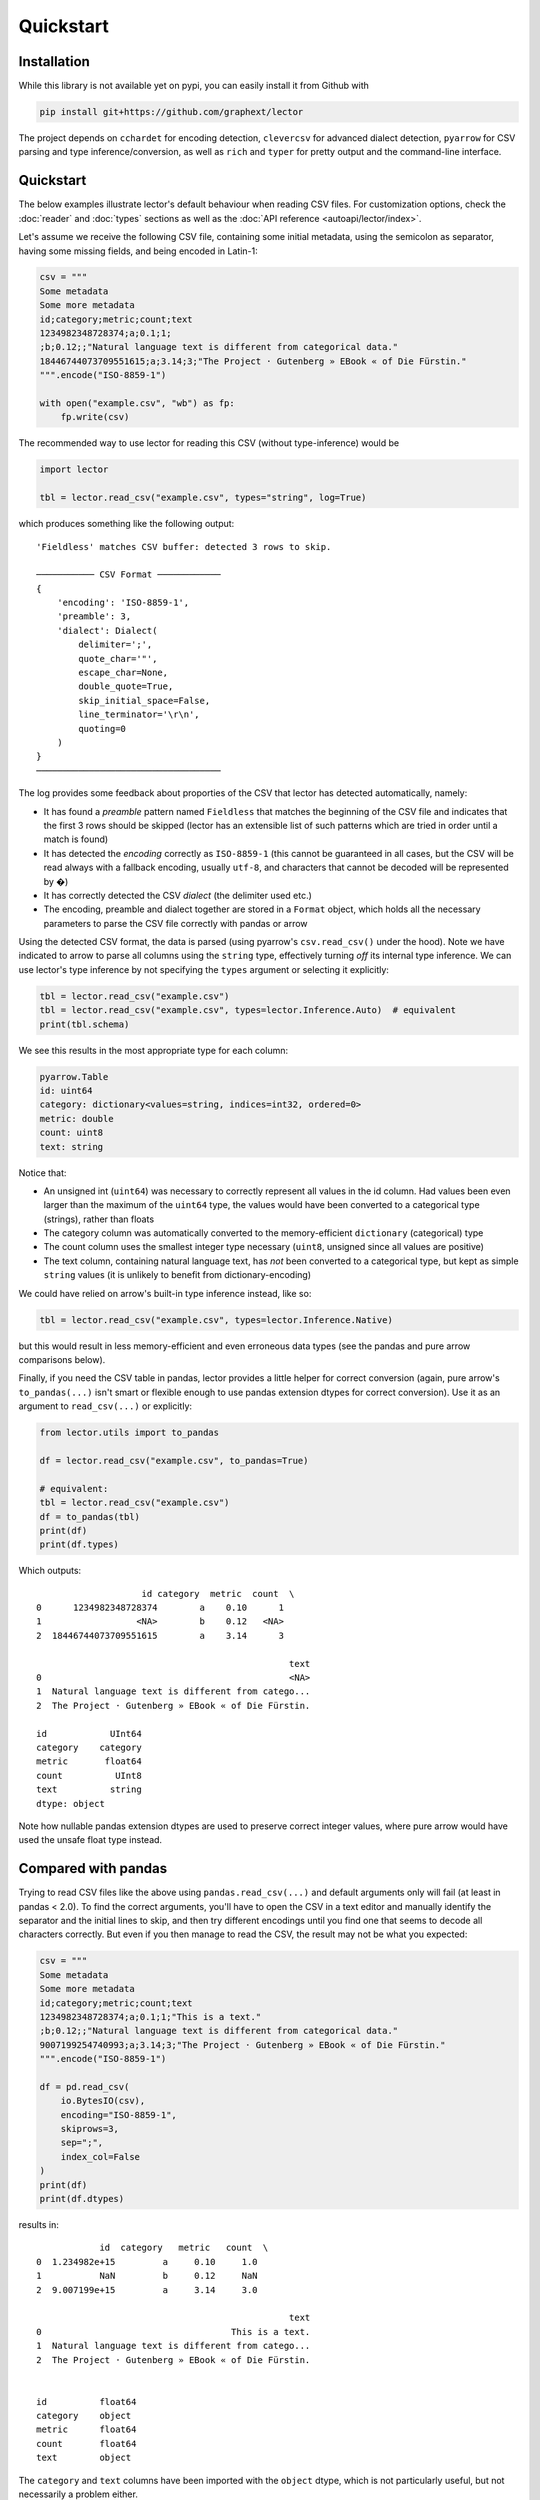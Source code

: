 Quickstart
==========


Installation
------------

While this library is not available yet on pypi, you can easily install it from Github with

.. code-block:: bash

    pip install git+https://github.com/graphext/lector

The project depends on ``cchardet`` for encoding detection, ``clevercsv`` for advanced
dialect detection, ``pyarrow`` for CSV parsing and type inference/conversion, as well as
``rich`` and ``typer`` for pretty output and the command-line interface.

Quickstart
----------

The below examples illustrate lector's default behaviour when reading CSV files. For
customization options, check the :doc:`reader` and :doc:`types` sections as well as the
:doc:`API reference <autoapi/lector/index>`.

Let's assume we receive the following CSV file, containing some initial metadata, using
the semicolon as separator, having some missing fields, and being encoded in Latin-1:

.. code-block:: python

    csv = """
    Some metadata
    Some more metadata
    id;category;metric;count;text
    1234982348728374;a;0.1;1;
    ;b;0.12;;"Natural language text is different from categorical data."
    18446744073709551615;a;3.14;3;"The Project · Gutenberg » EBook « of Die Fürstin."
    """.encode("ISO-8859-1")

    with open("example.csv", "wb") as fp:
        fp.write(csv)

The recommended way to use lector for reading this CSV (without type-inference) would be

.. code-block:: python

    import lector

    tbl = lector.read_csv("example.csv", types="string", log=True)

which produces something like the following output::

    'Fieldless' matches CSV buffer: detected 3 rows to skip.

    ─────────── CSV Format ────────────
    {
        'encoding': 'ISO-8859-1',
        'preamble': 3,
        'dialect': Dialect(
            delimiter=';',
            quote_char='"',
            escape_char=None,
            double_quote=True,
            skip_initial_space=False,
            line_terminator='\r\n',
            quoting=0
        )
    }
    ───────────────────────────────────

The log provides some feedback about proporties of the CSV that lector has detected
automatically, namely:

- It has found a *preamble* pattern named ``Fieldless`` that matches the beginning of the
  CSV file and indicates that the first 3 rows should be skipped (lector has an extensible
  list of such patterns which are tried in order until a match is found)
- It has detected the *encoding* correctly as ``ISO-8859-1`` (this cannot be guaranteed in all
  cases, but the CSV will be read always with a fallback encoding, usually ``utf-8``, and
  characters that cannot be decoded will be represented by �)
- It has correctly detected the CSV *dialect* (the delimiter used etc.)
- The encoding, preamble and dialect together are stored in a ``Format`` object, which holds
  all the necessary parameters to parse the CSV file correctly with pandas or arrow

Using the detected CSV format, the data is parsed (using pyarrow's ``csv.read_csv()`` under
the hood). Note we have indicated to arrow to parse all columns using the ``string`` type,
effectively turning *off* its internal type inference. We can use lector's type inference by
not specifying the ``types`` argument or selecting it explicitly:

.. code-block:: python

    tbl = lector.read_csv("example.csv")
    tbl = lector.read_csv("example.csv", types=lector.Inference.Auto)  # equivalent
    print(tbl.schema)

We see this results in the most appropriate type for each column:

.. code-block::

    pyarrow.Table
    id: uint64
    category: dictionary<values=string, indices=int32, ordered=0>
    metric: double
    count: uint8
    text: string

Notice that:

- An unsigned int (``uint64``) was necessary to correctly represent all values in the id
  column. Had values been even larger than the maximum of the ``uint64`` type, the values
  would have been converted to a categorical type (strings), rather than floats
- The category column was automatically converted to the memory-efficient ``dictionary``
  (categorical) type
- The count column uses the smallest integer type necessary (``uint8``, unsigned since all
  values are positive)
- The text column, containing natural language text, has *not* been converted to a categorical
  type, but kept as simple ``string`` values (it is unlikely to benefit from dictionary-encoding)

We could have relied on arrow's built-in type inference instead, like so:

.. code-block:: python

    tbl = lector.read_csv("example.csv", types=lector.Inference.Native)

but this would result in less memory-efficient and even erroneous data types (see the
pandas and pure arrow comparisons below).

Finally, if you need the CSV table in pandas, lector provides a little helper for correct
conversion (again, pure arrow's ``to_pandas(...)`` isn't smart or flexible enough to use pandas
extension dtypes for correct conversion). Use it as an argument to ``read_csv(...)`` or explicitly:

.. code-block:: python

    from lector.utils import to_pandas

    df = lector.read_csv("example.csv", to_pandas=True)

    # equivalent:
    tbl = lector.read_csv("example.csv")
    df = to_pandas(tbl)
    print(df)
    print(df.types)

Which outputs::

                        id category  metric  count  \
    0      1234982348728374        a    0.10      1
    1                  <NA>        b    0.12   <NA>
    2  18446744073709551615        a    3.14      3

                                                    text
    0                                               <NA>
    1  Natural language text is different from catego...
    2  The Project · Gutenberg » EBook « of Die Fürstin.

    id            UInt64
    category    category
    metric       float64
    count          UInt8
    text          string
    dtype: object

Note how nullable pandas extension dtypes are used to preserve correct integer values, where pure arrow would have used the unsafe float type instead.

Compared with pandas
--------------------

Trying to read CSV files like the above using ``pandas.read_csv(...)`` and default arguments
only will fail (at least in pandas < 2.0). To find the correct arguments, you'll have to open the CSV in a text editor
and manually identify the separator and the initial lines to skip, and then try different
encodings until you find one that seems to decode all characters correctly. But even if you
then manage to read the CSV, the result may not be what you expected:

.. code-block:: python

    csv = """
    Some metadata
    Some more metadata
    id;category;metric;count;text
    1234982348728374;a;0.1;1;"This is a text."
    ;b;0.12;;"Natural language text is different from categorical data."
    9007199254740993;a;3.14;3;"The Project · Gutenberg » EBook « of Die Fürstin."
    """.encode("ISO-8859-1")

    df = pd.read_csv(
        io.BytesIO(csv),
        encoding="ISO-8859-1",
        skiprows=3,
        sep=";",
        index_col=False
    )
    print(df)
    print(df.dtypes)

results in::

                id  category   metric   count  \
    0  1.234982e+15         a     0.10     1.0
    1           NaN         b     0.12     NaN
    2  9.007199e+15         a     3.14     3.0

                                                    text
    0                                    This is a text.
    1  Natural language text is different from catego...
    2  The Project · Gutenberg » EBook « of Die Fürstin.


    id          float64
    category    object
    metric      float64
    count       float64
    text        object


The ``category`` and ``text`` columns have been imported with the ``object`` dtype,
which is not particularly useful, but not necessarily a problem either.

Note, however, that numeric-like columns with missing data have been cast to the ``float``
type. This may seem merely a nuisance in the case of the ``count`` column, which could easily
be cast to a (nullable) integer type. It is, however, a big problem for the ``id`` column,
since not all integers can be represented exactly by a 64 bit floating type:

.. code-block::

    >>> print(df.id.iloc[2])
    9007199254740992.0

which is not the value ``"9007199254740993"`` contained in our CSV file! We cannot cast
this column to the correct type anymore either (e.g. ``int64`` or ``string``), because
the original value is lost. It is also a sneaky problem, because you may not realize
you've got wrong IDs, and may produce totally wrong analyses if you use them down the
line for joins etc. The only way to import CSV files like this correctly is to inspect
essentially all columns and all rows manually in a text editor, choose the best data type
manually, and then provide these types via pandas ``dtype`` argument. This may be feasible
if you work with CSVs only sporadically, but quickly becomes cumbersome otherwise.


Compared with arrow
-------------------

The arrow CSV reader unfotunately faces exactly the same limitations as pandas:

.. code-block:: python

    import pyarrow as pa
    import pyarrow.csv


    csv = """
    Some metadata
    Some more metadata
    id;category;metric;count;text
    1234982348728374;a;0.1;1;
    ;b;0.12;;"Natural language text is different from categorical data."
    18446744073709551615;a;3.14;3;"The Project · Gutenberg » EBook « of Die Fürstin."
    """.encode("ISO-8859-1")

    tbl = pa.csv.read_csv(
        io.BytesIO(csv),
        read_options=pa.csv.ReadOptions(encoding="ISO-8859-1", skip_rows=3),
        parse_options=pa.csv.ParseOptions(delimiter=";"),
        convert_options=pa.csv.ConvertOptions(strings_can_be_null=True)
    )

    print(tbl)
    int(tbl.column("id")[2].as_py())

It needs the same level of human inspection to identify the correct arguments to read the CSV,
and destructively casts IDs to floats (but at least uses a more efficient string type where
applicable, in contrast to pandas object dtype)::

    pyarrow.Table
    id: double
    category: string
    metric: double
    count: int64
    text: string
    ----
    id: [[1.234982348728374e+15,null,1.8446744073709552e+19]]
    category: [["a","b","a"]]
    metric: [[0.1,0.12,3.14]]
    count: [[1,null,3]]
    text: [[null,"Natural language text is different from categorical data.","The Project · Gutenberg » EBook « of Die Fürstin."]]

    18446744073709551616

Again, the only way to ensure correctness of the parsed CSV is to not use arrow's built-in
type inference, but provide the desired type for each column manually.
